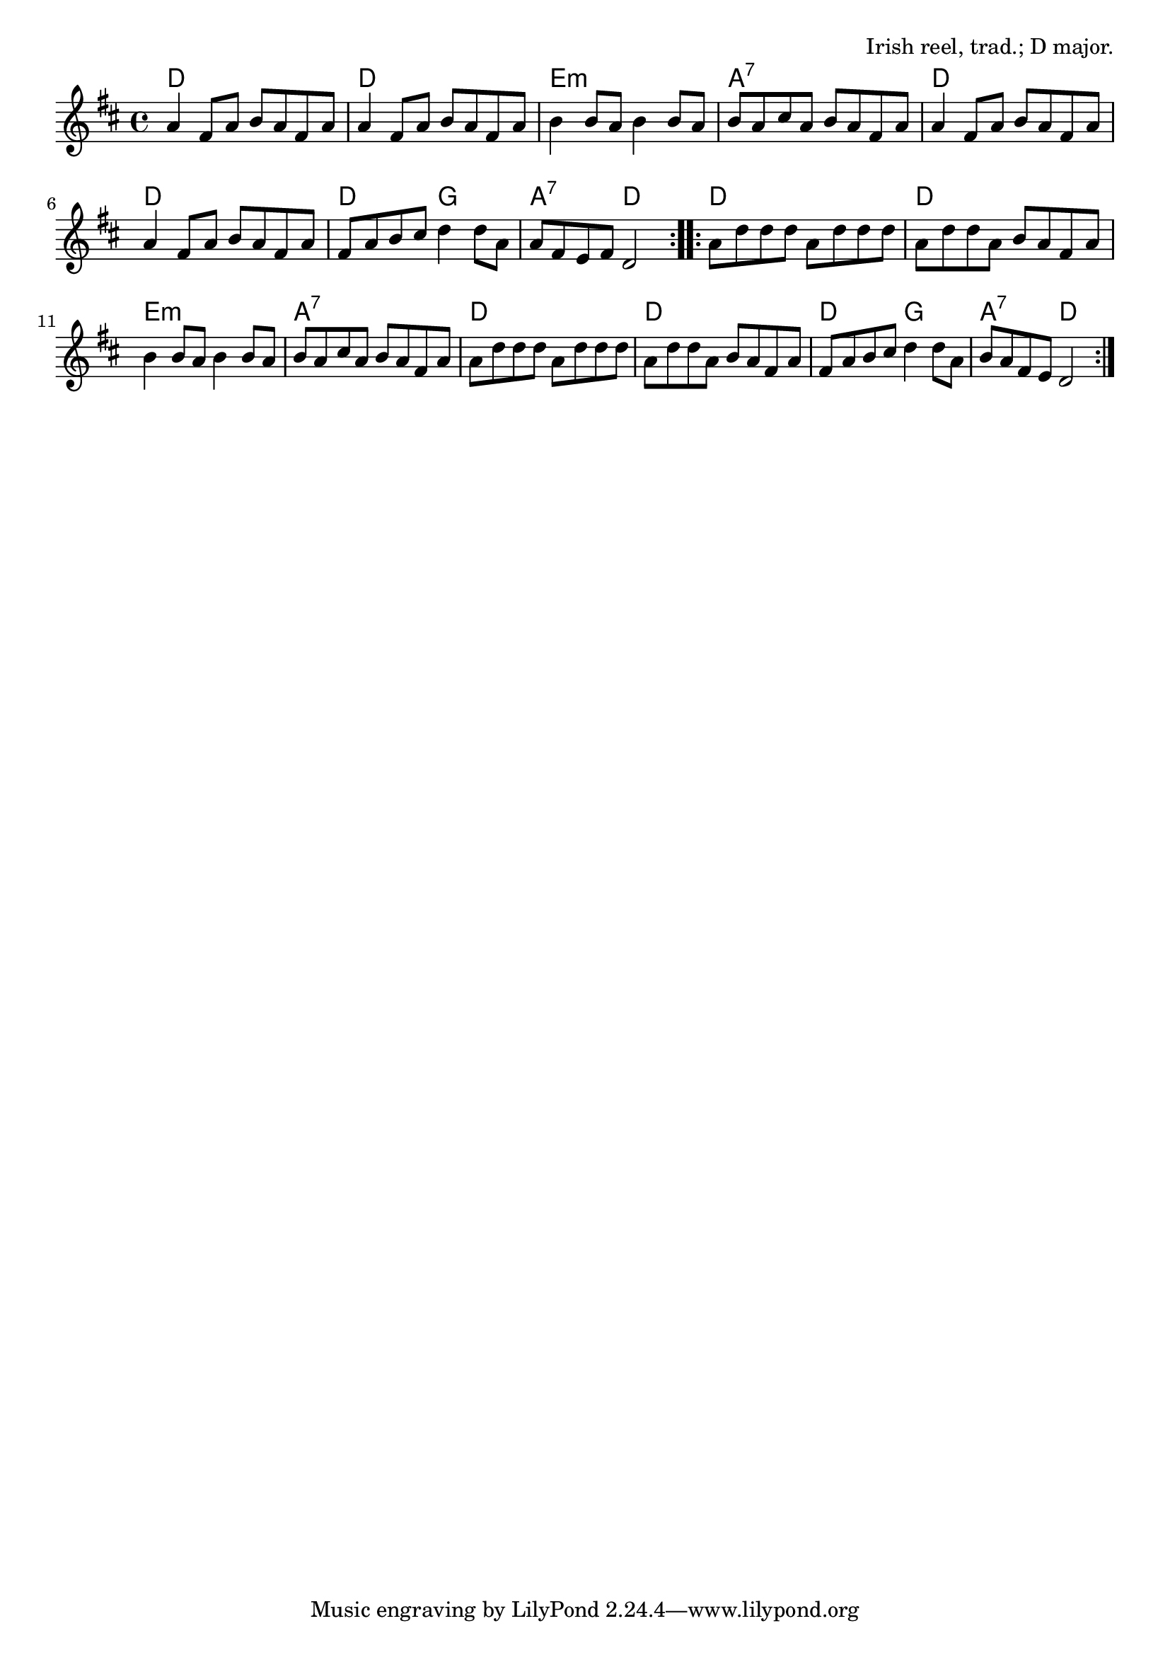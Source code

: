 \version "2.18.2"

\tocItem \markup "The Concertina Reel"

\score {
  <<
    \relative a' {
      \time 4/4
      \key d \major

      \repeat volta 2 {
        a4 fis8 a b a fis a |
        a4 fis8 a b a fis a |
        b4 b8 a b4 b8 a |
        b8 a cis a b a fis a |

        a4 fis8 a b a fis a |
        a4 fis8 a b a fis a |
        fis a b cis d4 d8 a |
        a fis e fis d2 |
      }

      \repeat volta 2 {
        a'8 d d d a d d d |
        a d d a b a fis a |
        b4 b8 a b4 b8 a |
        b8 a cis a b a fis a |

        a8 d d d a d d d |
        a d d a b a fis a |
        fis a b cis d4 d8 a |
        b a fis e d2 |
      }
    }

    \chords {
      \time 4/4

      \repeat volta 2 {
        d1 | d | e:m | a:7 |
        d | d | d2 g2 | a2:7 d2 |
      }
      \repeat volta 2 {
        d1 | d | e:m | a:7 |
        d | d | d2 g2 | a2:7 d2 |
      }
    }
  >>

  \header{
    title="The Concertina Reel"
    opus="Irish reel, trad.; D major."
  }
  \layout{indent=0}
  \midi{\tempo 4=220}
}